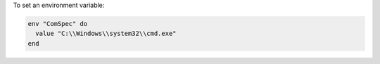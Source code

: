 .. This is an included how-to. 

To set an environment variable:

.. code-block:: ruby

   env "ComSpec" do
     value "C:\\Windows\\system32\\cmd.exe"
   end
